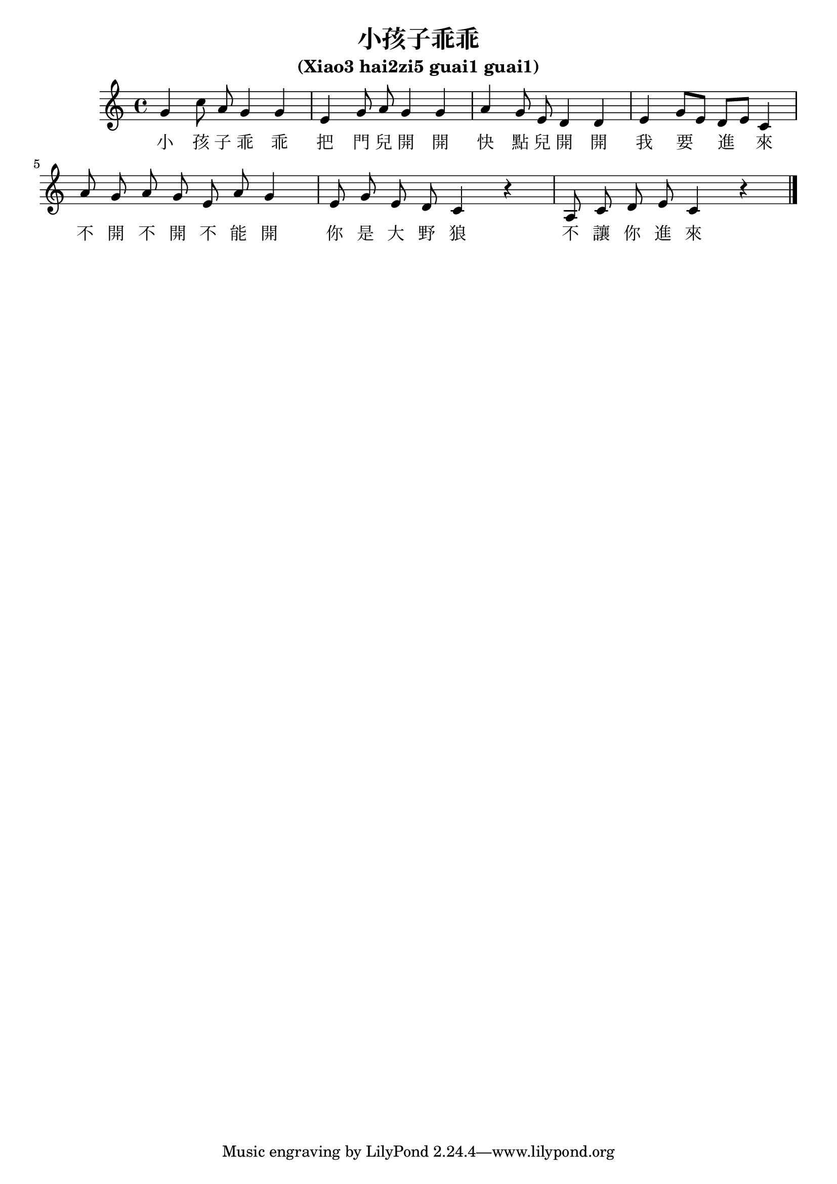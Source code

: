 %% xiao-haizi-guai-guai.ly
%%
%% (xiao3: small,
%%  hai2zi5: child,
%%  guai1-guai1: well-behaved)

\version "2.12.0"

\header {
  title = "小孩子乖乖"
  subtitle = "(Xiao3 hai2zi5 guai1 guai1)"
}

<<
  \relative c'' {
    %% Beams are melismata, no autobeams.
    \set Staff.autoBeaming = ##f

    | g4 c8 a g4 g
    | e4 g8 a g4 g
    | a4 g8 e d4 d
    | e4 g8[ e] d[ e] c4
    
    | a'8 g a g e a g4
    | e8 g e d c4 r
    | a8 c d e c4 r \bar "|."
  }
  \addlyrics {
    小 孩 子 乖 乖
    把 門 兒 開 開
    快 點 兒 開 開
    我 要 進 來
    
    不 開 不 開 不 能 開
    你 是 大 野 狼
    不 讓 你 進 來
  }
>>

%%% Local Variables:
%%% coding: utf-8
%%% End:
